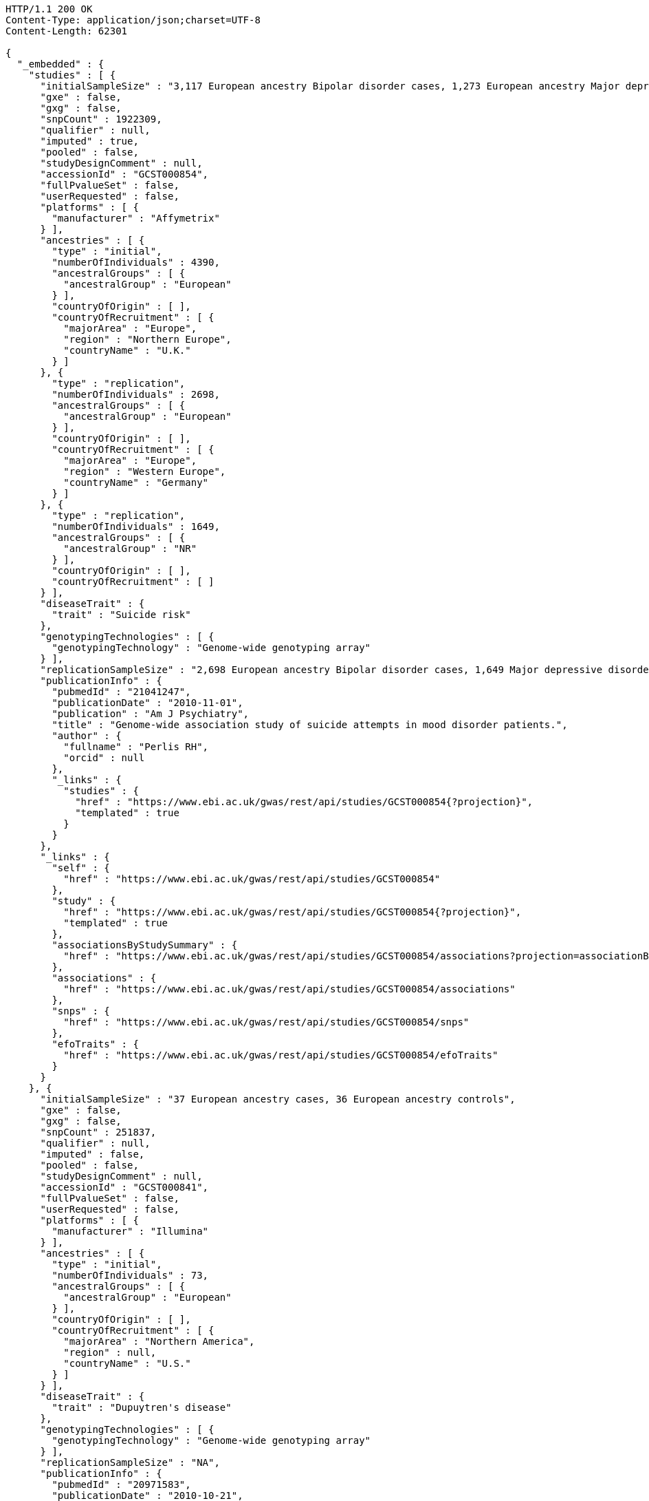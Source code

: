 [source,http,options="nowrap"]
----
HTTP/1.1 200 OK
Content-Type: application/json;charset=UTF-8
Content-Length: 62301

{
  "_embedded" : {
    "studies" : [ {
      "initialSampleSize" : "3,117 European ancestry Bipolar disorder cases, 1,273 European ancestry Major depressive disorder cases",
      "gxe" : false,
      "gxg" : false,
      "snpCount" : 1922309,
      "qualifier" : null,
      "imputed" : true,
      "pooled" : false,
      "studyDesignComment" : null,
      "accessionId" : "GCST000854",
      "fullPvalueSet" : false,
      "userRequested" : false,
      "platforms" : [ {
        "manufacturer" : "Affymetrix"
      } ],
      "ancestries" : [ {
        "type" : "initial",
        "numberOfIndividuals" : 4390,
        "ancestralGroups" : [ {
          "ancestralGroup" : "European"
        } ],
        "countryOfOrigin" : [ ],
        "countryOfRecruitment" : [ {
          "majorArea" : "Europe",
          "region" : "Northern Europe",
          "countryName" : "U.K."
        } ]
      }, {
        "type" : "replication",
        "numberOfIndividuals" : 2698,
        "ancestralGroups" : [ {
          "ancestralGroup" : "European"
        } ],
        "countryOfOrigin" : [ ],
        "countryOfRecruitment" : [ {
          "majorArea" : "Europe",
          "region" : "Western Europe",
          "countryName" : "Germany"
        } ]
      }, {
        "type" : "replication",
        "numberOfIndividuals" : 1649,
        "ancestralGroups" : [ {
          "ancestralGroup" : "NR"
        } ],
        "countryOfOrigin" : [ ],
        "countryOfRecruitment" : [ ]
      } ],
      "diseaseTrait" : {
        "trait" : "Suicide risk"
      },
      "genotypingTechnologies" : [ {
        "genotypingTechnology" : "Genome-wide genotyping array"
      } ],
      "replicationSampleSize" : "2,698 European ancestry Bipolar disorder cases, 1,649 Major depressive disorder cases",
      "publicationInfo" : {
        "pubmedId" : "21041247",
        "publicationDate" : "2010-11-01",
        "publication" : "Am J Psychiatry",
        "title" : "Genome-wide association study of suicide attempts in mood disorder patients.",
        "author" : {
          "fullname" : "Perlis RH",
          "orcid" : null
        },
        "_links" : {
          "studies" : {
            "href" : "https://www.ebi.ac.uk/gwas/rest/api/studies/GCST000854{?projection}",
            "templated" : true
          }
        }
      },
      "_links" : {
        "self" : {
          "href" : "https://www.ebi.ac.uk/gwas/rest/api/studies/GCST000854"
        },
        "study" : {
          "href" : "https://www.ebi.ac.uk/gwas/rest/api/studies/GCST000854{?projection}",
          "templated" : true
        },
        "associationsByStudySummary" : {
          "href" : "https://www.ebi.ac.uk/gwas/rest/api/studies/GCST000854/associations?projection=associationByStudy"
        },
        "associations" : {
          "href" : "https://www.ebi.ac.uk/gwas/rest/api/studies/GCST000854/associations"
        },
        "snps" : {
          "href" : "https://www.ebi.ac.uk/gwas/rest/api/studies/GCST000854/snps"
        },
        "efoTraits" : {
          "href" : "https://www.ebi.ac.uk/gwas/rest/api/studies/GCST000854/efoTraits"
        }
      }
    }, {
      "initialSampleSize" : "37 European ancestry cases, 36 European ancestry controls",
      "gxe" : false,
      "gxg" : false,
      "snpCount" : 251837,
      "qualifier" : null,
      "imputed" : false,
      "pooled" : false,
      "studyDesignComment" : null,
      "accessionId" : "GCST000841",
      "fullPvalueSet" : false,
      "userRequested" : false,
      "platforms" : [ {
        "manufacturer" : "Illumina"
      } ],
      "ancestries" : [ {
        "type" : "initial",
        "numberOfIndividuals" : 73,
        "ancestralGroups" : [ {
          "ancestralGroup" : "European"
        } ],
        "countryOfOrigin" : [ ],
        "countryOfRecruitment" : [ {
          "majorArea" : "Northern America",
          "region" : null,
          "countryName" : "U.S."
        } ]
      } ],
      "diseaseTrait" : {
        "trait" : "Dupuytren's disease"
      },
      "genotypingTechnologies" : [ {
        "genotypingTechnology" : "Genome-wide genotyping array"
      } ],
      "replicationSampleSize" : "NA",
      "publicationInfo" : {
        "pubmedId" : "20971583",
        "publicationDate" : "2010-10-21",
        "publication" : "J Hand Surg Am",
        "title" : "Genome-wide association scan of Dupuytren's disease.",
        "author" : {
          "fullname" : "Ojwang JO",
          "orcid" : null
        },
        "_links" : {
          "studies" : {
            "href" : "https://www.ebi.ac.uk/gwas/rest/api/studies/GCST000841{?projection}",
            "templated" : true
          }
        }
      },
      "_links" : {
        "self" : {
          "href" : "https://www.ebi.ac.uk/gwas/rest/api/studies/GCST000841"
        },
        "study" : {
          "href" : "https://www.ebi.ac.uk/gwas/rest/api/studies/GCST000841{?projection}",
          "templated" : true
        },
        "associationsByStudySummary" : {
          "href" : "https://www.ebi.ac.uk/gwas/rest/api/studies/GCST000841/associations?projection=associationByStudy"
        },
        "associations" : {
          "href" : "https://www.ebi.ac.uk/gwas/rest/api/studies/GCST000841/associations"
        },
        "snps" : {
          "href" : "https://www.ebi.ac.uk/gwas/rest/api/studies/GCST000841/snps"
        },
        "efoTraits" : {
          "href" : "https://www.ebi.ac.uk/gwas/rest/api/studies/GCST000841/efoTraits"
        }
      }
    }, {
      "initialSampleSize" : "up to 17,723 European ancestry individuals",
      "gxe" : false,
      "gxg" : false,
      "snpCount" : 2155369,
      "qualifier" : null,
      "imputed" : true,
      "pooled" : false,
      "studyDesignComment" : null,
      "accessionId" : "GCST000809",
      "fullPvalueSet" : false,
      "userRequested" : false,
      "platforms" : [ {
        "manufacturer" : "Affymetrix"
      }, {
        "manufacturer" : "Perlegen"
      }, {
        "manufacturer" : "Illumina"
      } ],
      "ancestries" : [ {
        "type" : "initial",
        "numberOfIndividuals" : 17723,
        "ancestralGroups" : [ {
          "ancestralGroup" : "European"
        } ],
        "countryOfOrigin" : [ ],
        "countryOfRecruitment" : [ {
          "majorArea" : "Europe",
          "region" : "Northern Europe",
          "countryName" : "Finland"
        }, {
          "majorArea" : "Europe",
          "region" : "Southern Europe",
          "countryName" : "Italy"
        }, {
          "majorArea" : "Europe",
          "region" : "Northern Europe",
          "countryName" : "U.K."
        }, {
          "majorArea" : "Europe",
          "region" : "Western Europe",
          "countryName" : "Switzerland"
        } ]
      }, {
        "type" : "replication",
        "numberOfIndividuals" : 37774,
        "ancestralGroups" : [ {
          "ancestralGroup" : "European"
        } ],
        "countryOfOrigin" : [ ],
        "countryOfRecruitment" : [ {
          "majorArea" : "Europe",
          "region" : "Northern Europe",
          "countryName" : "Finland"
        }, {
          "majorArea" : "Europe",
          "region" : "Western Europe",
          "countryName" : "Netherlands"
        }, {
          "majorArea" : "Europe",
          "region" : "Northern Europe",
          "countryName" : "U.K."
        } ]
      }, {
        "type" : "replication",
        "numberOfIndividuals" : 9665,
        "ancestralGroups" : [ {
          "ancestralGroup" : "South Asian"
        } ],
        "countryOfOrigin" : [ ],
        "countryOfRecruitment" : [ {
          "majorArea" : "Europe",
          "region" : "Northern Europe",
          "countryName" : "U.K."
        } ]
      } ],
      "diseaseTrait" : {
        "trait" : "Triglycerides"
      },
      "genotypingTechnologies" : [ {
        "genotypingTechnology" : "Genome-wide genotyping array"
      } ],
      "replicationSampleSize" : "up to 37,774 European ancestry individuals, up to 9,665 Indian Asian ancestry individuals",
      "publicationInfo" : {
        "pubmedId" : "20864672",
        "publicationDate" : "2010-09-22",
        "publication" : "Arterioscler Thromb Vasc Biol",
        "title" : "Genetic variants influencing circulating lipid levels and risk of coronary artery disease.",
        "author" : {
          "fullname" : "Waterworth DM",
          "orcid" : null
        },
        "_links" : {
          "studies" : [ {
            "href" : "https://www.ebi.ac.uk/gwas/rest/api/studies/GCST000807{?projection}",
            "templated" : true
          }, {
            "href" : "https://www.ebi.ac.uk/gwas/rest/api/studies/GCST000809{?projection}",
            "templated" : true
          }, {
            "href" : "https://www.ebi.ac.uk/gwas/rest/api/studies/GCST000805{?projection}",
            "templated" : true
          } ]
        }
      },
      "_links" : {
        "self" : {
          "href" : "https://www.ebi.ac.uk/gwas/rest/api/studies/GCST000809"
        },
        "study" : {
          "href" : "https://www.ebi.ac.uk/gwas/rest/api/studies/GCST000809{?projection}",
          "templated" : true
        },
        "associationsByStudySummary" : {
          "href" : "https://www.ebi.ac.uk/gwas/rest/api/studies/GCST000809/associations?projection=associationByStudy"
        },
        "associations" : {
          "href" : "https://www.ebi.ac.uk/gwas/rest/api/studies/GCST000809/associations"
        },
        "snps" : {
          "href" : "https://www.ebi.ac.uk/gwas/rest/api/studies/GCST000809/snps"
        },
        "efoTraits" : {
          "href" : "https://www.ebi.ac.uk/gwas/rest/api/studies/GCST000809/efoTraits"
        }
      }
    }, {
      "initialSampleSize" : "15,358 European ancestry individuals",
      "gxe" : false,
      "gxg" : false,
      "snpCount" : 2194468,
      "qualifier" : null,
      "imputed" : true,
      "pooled" : false,
      "studyDesignComment" : null,
      "accessionId" : "GCST000847",
      "fullPvalueSet" : false,
      "userRequested" : false,
      "platforms" : [ {
        "manufacturer" : "Affymetrix"
      }, {
        "manufacturer" : "Illumina"
      } ],
      "ancestries" : [ {
        "type" : "replication",
        "numberOfIndividuals" : 6652,
        "ancestralGroups" : [ {
          "ancestralGroup" : "European"
        } ],
        "countryOfOrigin" : [ ],
        "countryOfRecruitment" : [ {
          "majorArea" : "Northern America",
          "region" : null,
          "countryName" : "U.S."
        }, {
          "majorArea" : "Oceania",
          "region" : "Australia/New Zealand",
          "countryName" : "Australia"
        } ]
      }, {
        "type" : "initial",
        "numberOfIndividuals" : 15358,
        "ancestralGroups" : [ {
          "ancestralGroup" : "European"
        } ],
        "countryOfOrigin" : [ ],
        "countryOfRecruitment" : [ {
          "majorArea" : "Northern America",
          "region" : null,
          "countryName" : "U.S."
        }, {
          "majorArea" : "Europe",
          "region" : "Western Europe",
          "countryName" : "Netherlands"
        } ]
      } ],
      "diseaseTrait" : {
        "trait" : "Retinal vascular caliber"
      },
      "genotypingTechnologies" : [ {
        "genotypingTechnology" : "Genome-wide genotyping array"
      } ],
      "replicationSampleSize" : "6,652 European ancestry individuals",
      "publicationInfo" : {
        "pubmedId" : "21060863",
        "publicationDate" : "2010-10-27",
        "publication" : "PLoS Genet",
        "title" : "Four novel Loci (19q13, 6q24, 12q24, and 5q14) influence the microcirculation in vivo.",
        "author" : {
          "fullname" : "Ikram MK",
          "orcid" : null
        },
        "_links" : {
          "studies" : {
            "href" : "https://www.ebi.ac.uk/gwas/rest/api/studies/GCST000847{?projection}",
            "templated" : true
          }
        }
      },
      "_links" : {
        "self" : {
          "href" : "https://www.ebi.ac.uk/gwas/rest/api/studies/GCST000847"
        },
        "study" : {
          "href" : "https://www.ebi.ac.uk/gwas/rest/api/studies/GCST000847{?projection}",
          "templated" : true
        },
        "associationsByStudySummary" : {
          "href" : "https://www.ebi.ac.uk/gwas/rest/api/studies/GCST000847/associations?projection=associationByStudy"
        },
        "associations" : {
          "href" : "https://www.ebi.ac.uk/gwas/rest/api/studies/GCST000847/associations"
        },
        "snps" : {
          "href" : "https://www.ebi.ac.uk/gwas/rest/api/studies/GCST000847/snps"
        },
        "efoTraits" : {
          "href" : "https://www.ebi.ac.uk/gwas/rest/api/studies/GCST000847/efoTraits"
        }
      }
    }, {
      "initialSampleSize" : "105 East Asian ancestry cases",
      "gxe" : false,
      "gxg" : false,
      "snpCount" : 109365,
      "qualifier" : null,
      "imputed" : false,
      "pooled" : false,
      "studyDesignComment" : null,
      "accessionId" : "GCST000871",
      "fullPvalueSet" : false,
      "userRequested" : false,
      "platforms" : [ {
        "manufacturer" : "Illumina"
      } ],
      "ancestries" : [ {
        "type" : "initial",
        "numberOfIndividuals" : 105,
        "ancestralGroups" : [ {
          "ancestralGroup" : "East Asian"
        } ],
        "countryOfOrigin" : [ ],
        "countryOfRecruitment" : [ {
          "majorArea" : "Asia",
          "region" : "Eastern Asia",
          "countryName" : "Japan"
        } ]
      } ],
      "diseaseTrait" : {
        "trait" : "Non-small cell lung cancer (survival)"
      },
      "genotypingTechnologies" : [ {
        "genotypingTechnology" : "Genome-wide genotyping array"
      } ],
      "replicationSampleSize" : "NA",
      "publicationInfo" : {
        "pubmedId" : "21079520",
        "publicationDate" : "2010-11-12",
        "publication" : "J Thorac Oncol",
        "title" : "Genome-wide association study on overall survival of advanced non-small cell lung cancer patients treated with carboplatin and paclitaxel.",
        "author" : {
          "fullname" : "Sato Y",
          "orcid" : null
        },
        "_links" : {
          "studies" : {
            "href" : "https://www.ebi.ac.uk/gwas/rest/api/studies/GCST000871{?projection}",
            "templated" : true
          }
        }
      },
      "_links" : {
        "self" : {
          "href" : "https://www.ebi.ac.uk/gwas/rest/api/studies/GCST000871"
        },
        "study" : {
          "href" : "https://www.ebi.ac.uk/gwas/rest/api/studies/GCST000871{?projection}",
          "templated" : true
        },
        "associationsByStudySummary" : {
          "href" : "https://www.ebi.ac.uk/gwas/rest/api/studies/GCST000871/associations?projection=associationByStudy"
        },
        "associations" : {
          "href" : "https://www.ebi.ac.uk/gwas/rest/api/studies/GCST000871/associations"
        },
        "snps" : {
          "href" : "https://www.ebi.ac.uk/gwas/rest/api/studies/GCST000871/snps"
        },
        "efoTraits" : {
          "href" : "https://www.ebi.ac.uk/gwas/rest/api/studies/GCST000871/efoTraits"
        }
      }
    }, {
      "initialSampleSize" : "12,441 European ancestry children",
      "gxe" : false,
      "gxg" : false,
      "snpCount" : 138093,
      "qualifier" : null,
      "imputed" : true,
      "pooled" : false,
      "studyDesignComment" : null,
      "accessionId" : "GCST001837",
      "fullPvalueSet" : false,
      "userRequested" : false,
      "platforms" : [ {
        "manufacturer" : "Affymetrix"
      }, {
        "manufacturer" : "Illumina"
      } ],
      "ancestries" : [ {
        "type" : "replication",
        "numberOfIndividuals" : 5548,
        "ancestralGroups" : [ {
          "ancestralGroup" : "European"
        } ],
        "countryOfOrigin" : [ ],
        "countryOfRecruitment" : [ {
          "majorArea" : "Northern America",
          "region" : null,
          "countryName" : "U.S."
        }, {
          "majorArea" : "Europe",
          "region" : "Western Europe",
          "countryName" : "Netherlands"
        } ]
      }, {
        "type" : "initial",
        "numberOfIndividuals" : 12441,
        "ancestralGroups" : [ {
          "ancestralGroup" : "European"
        } ],
        "countryOfOrigin" : [ ],
        "countryOfRecruitment" : [ {
          "majorArea" : "Oceania",
          "region" : "Australia/New Zealand",
          "countryName" : "Australia"
        }, {
          "majorArea" : "Europe",
          "region" : "Northern Europe",
          "countryName" : "U.K."
        } ]
      } ],
      "diseaseTrait" : {
        "trait" : "Intelligence (childhood)"
      },
      "genotypingTechnologies" : [ {
        "genotypingTechnology" : "Genome-wide genotyping array"
      } ],
      "replicationSampleSize" : "5,548 European ancestry children",
      "publicationInfo" : {
        "pubmedId" : "23358156",
        "publicationDate" : "2013-01-29",
        "publication" : "Mol Psychiatry",
        "title" : "Childhood intelligence is heritable, highly polygenic and associated with FNBP1L.",
        "author" : {
          "fullname" : "Benyamin B",
          "orcid" : "0000-0001-5608-2293"
        },
        "_links" : {
          "studies" : {
            "href" : "https://www.ebi.ac.uk/gwas/rest/api/studies/GCST001837{?projection}",
            "templated" : true
          }
        }
      },
      "_links" : {
        "self" : {
          "href" : "https://www.ebi.ac.uk/gwas/rest/api/studies/GCST001837"
        },
        "study" : {
          "href" : "https://www.ebi.ac.uk/gwas/rest/api/studies/GCST001837{?projection}",
          "templated" : true
        },
        "associationsByStudySummary" : {
          "href" : "https://www.ebi.ac.uk/gwas/rest/api/studies/GCST001837/associations?projection=associationByStudy"
        },
        "associations" : {
          "href" : "https://www.ebi.ac.uk/gwas/rest/api/studies/GCST001837/associations"
        },
        "snps" : {
          "href" : "https://www.ebi.ac.uk/gwas/rest/api/studies/GCST001837/snps"
        },
        "efoTraits" : {
          "href" : "https://www.ebi.ac.uk/gwas/rest/api/studies/GCST001837/efoTraits"
        }
      }
    }, {
      "initialSampleSize" : "2,132 Indian ancestry individuals, 2,313 Malay ancestry individuals",
      "gxe" : false,
      "gxg" : false,
      "snpCount" : 551808,
      "qualifier" : null,
      "imputed" : false,
      "pooled" : false,
      "studyDesignComment" : null,
      "accessionId" : "GCST000970",
      "fullPvalueSet" : false,
      "userRequested" : false,
      "platforms" : [ {
        "manufacturer" : "Illumina"
      } ],
      "ancestries" : [ {
        "type" : "initial",
        "numberOfIndividuals" : 2313,
        "ancestralGroups" : [ {
          "ancestralGroup" : "South East Asian"
        } ],
        "countryOfOrigin" : [ {
          "majorArea" : "NR",
          "region" : "NR",
          "countryName" : "NR"
        } ],
        "countryOfRecruitment" : [ {
          "majorArea" : "Asia",
          "region" : "South-eastern Asia",
          "countryName" : "Singapore"
        } ]
      }, {
        "type" : "initial",
        "numberOfIndividuals" : 2132,
        "ancestralGroups" : [ {
          "ancestralGroup" : "South Asian"
        } ],
        "countryOfOrigin" : [ {
          "majorArea" : "NR",
          "region" : "NR",
          "countryName" : "NR"
        } ],
        "countryOfRecruitment" : [ {
          "majorArea" : "Asia",
          "region" : "South-eastern Asia",
          "countryName" : "Singapore"
        } ]
      }, {
        "type" : "replication",
        "numberOfIndividuals" : 9326,
        "ancestralGroups" : [ {
          "ancestralGroup" : "European"
        } ],
        "countryOfOrigin" : [ {
          "majorArea" : "NR",
          "region" : "NR",
          "countryName" : "NR"
        } ],
        "countryOfRecruitment" : [ {
          "majorArea" : "Europe",
          "region" : "Western Europe",
          "countryName" : "Netherlands"
        } ]
      } ],
      "diseaseTrait" : {
        "trait" : "Optic disc area"
      },
      "genotypingTechnologies" : [ {
        "genotypingTechnology" : "Genome-wide genotyping array"
      } ],
      "replicationSampleSize" : "9,326 European ancestry individuals",
      "publicationInfo" : {
        "pubmedId" : "21307088",
        "publicationDate" : "2011-02-09",
        "publication" : "Hum Mol Genet",
        "title" : "Genome-wide association studies in Asians confirm the involvement of ATOH7 and TGFBR3, and further identify CARD10 as a novel locus influencing optic disc area.",
        "author" : {
          "fullname" : "Khor CC",
          "orcid" : "0000-0002-1128-4729"
        },
        "_links" : {
          "studies" : {
            "href" : "https://www.ebi.ac.uk/gwas/rest/api/studies/GCST000970{?projection}",
            "templated" : true
          }
        }
      },
      "_links" : {
        "self" : {
          "href" : "https://www.ebi.ac.uk/gwas/rest/api/studies/GCST000970"
        },
        "study" : {
          "href" : "https://www.ebi.ac.uk/gwas/rest/api/studies/GCST000970{?projection}",
          "templated" : true
        },
        "associationsByStudySummary" : {
          "href" : "https://www.ebi.ac.uk/gwas/rest/api/studies/GCST000970/associations?projection=associationByStudy"
        },
        "associations" : {
          "href" : "https://www.ebi.ac.uk/gwas/rest/api/studies/GCST000970/associations"
        },
        "snps" : {
          "href" : "https://www.ebi.ac.uk/gwas/rest/api/studies/GCST000970/snps"
        },
        "efoTraits" : {
          "href" : "https://www.ebi.ac.uk/gwas/rest/api/studies/GCST000970/efoTraits"
        }
      }
    }, {
      "initialSampleSize" : "1,339 European ancestry cases",
      "gxe" : false,
      "gxg" : false,
      "snpCount" : 520460,
      "qualifier" : null,
      "imputed" : false,
      "pooled" : false,
      "studyDesignComment" : null,
      "accessionId" : "GCST000981",
      "fullPvalueSet" : false,
      "userRequested" : false,
      "platforms" : [ {
        "manufacturer" : "Illumina"
      } ],
      "ancestries" : [ {
        "type" : "initial",
        "numberOfIndividuals" : 1339,
        "ancestralGroups" : [ {
          "ancestralGroup" : "European"
        } ],
        "countryOfOrigin" : [ ],
        "countryOfRecruitment" : [ ]
      }, {
        "type" : "replication",
        "numberOfIndividuals" : 677,
        "ancestralGroups" : [ {
          "ancestralGroup" : "European"
        } ],
        "countryOfOrigin" : [ ],
        "countryOfRecruitment" : [ ]
      } ],
      "diseaseTrait" : {
        "trait" : "Vitiligo"
      },
      "genotypingTechnologies" : [ {
        "genotypingTechnology" : "Genome-wide genotyping array"
      } ],
      "replicationSampleSize" : "677 European ancestry cases",
      "publicationInfo" : {
        "pubmedId" : "21326295",
        "publicationDate" : "2011-02-17",
        "publication" : "J Invest Dermatol",
        "title" : "Genome-wide analysis identifies a quantitative trait locus in the MHC class II region associated with generalized vitiligo age of onset.",
        "author" : {
          "fullname" : "Jin Y",
          "orcid" : null
        },
        "_links" : {
          "studies" : {
            "href" : "https://www.ebi.ac.uk/gwas/rest/api/studies/GCST000981{?projection}",
            "templated" : true
          }
        }
      },
      "_links" : {
        "self" : {
          "href" : "https://www.ebi.ac.uk/gwas/rest/api/studies/GCST000981"
        },
        "study" : {
          "href" : "https://www.ebi.ac.uk/gwas/rest/api/studies/GCST000981{?projection}",
          "templated" : true
        },
        "associationsByStudySummary" : {
          "href" : "https://www.ebi.ac.uk/gwas/rest/api/studies/GCST000981/associations?projection=associationByStudy"
        },
        "associations" : {
          "href" : "https://www.ebi.ac.uk/gwas/rest/api/studies/GCST000981/associations"
        },
        "snps" : {
          "href" : "https://www.ebi.ac.uk/gwas/rest/api/studies/GCST000981/snps"
        },
        "efoTraits" : {
          "href" : "https://www.ebi.ac.uk/gwas/rest/api/studies/GCST000981/efoTraits"
        }
      }
    }, {
      "initialSampleSize" : "31,580 European ancestry individuals",
      "gxe" : false,
      "gxg" : false,
      "snpCount" : 2500000,
      "qualifier" : "~",
      "imputed" : true,
      "pooled" : false,
      "studyDesignComment" : null,
      "accessionId" : "GCST000988",
      "fullPvalueSet" : false,
      "userRequested" : false,
      "platforms" : [ {
        "manufacturer" : "Affymetrix"
      }, {
        "manufacturer" : "Illumina"
      } ],
      "ancestries" : [ {
        "type" : "initial",
        "numberOfIndividuals" : 31580,
        "ancestralGroups" : [ {
          "ancestralGroup" : "European"
        } ],
        "countryOfOrigin" : [ ],
        "countryOfRecruitment" : [ {
          "majorArea" : "Northern America",
          "region" : null,
          "countryName" : "U.S."
        }, {
          "majorArea" : "Europe",
          "region" : "Southern Europe",
          "countryName" : "Italy"
        }, {
          "majorArea" : "Europe",
          "region" : "Western Europe",
          "countryName" : "Germany"
        }, {
          "majorArea" : "Europe",
          "region" : "Northern Europe",
          "countryName" : "U.K."
        }, {
          "majorArea" : "Europe",
          "region" : "Western Europe",
          "countryName" : "Switzerland"
        } ]
      }, {
        "type" : "replication",
        "numberOfIndividuals" : 31277,
        "ancestralGroups" : [ {
          "ancestralGroup" : "European"
        } ],
        "countryOfOrigin" : [ ],
        "countryOfRecruitment" : [ {
          "majorArea" : "Northern America",
          "region" : null,
          "countryName" : "U.S."
        }, {
          "majorArea" : "Europe",
          "region" : "Northern Europe",
          "countryName" : "Iceland"
        }, {
          "majorArea" : "Europe",
          "region" : "Western Europe",
          "countryName" : "Germany"
        }, {
          "majorArea" : "Europe",
          "region" : "Southern Europe",
          "countryName" : "Croatia"
        } ]
      } ],
      "diseaseTrait" : {
        "trait" : "Urinary albumin excretion"
      },
      "genotypingTechnologies" : [ {
        "genotypingTechnology" : "Genome-wide genotyping array"
      } ],
      "replicationSampleSize" : "31,277 European ancestry individuals",
      "publicationInfo" : {
        "pubmedId" : "21355061",
        "publicationDate" : "2011-02-25",
        "publication" : "J Am Soc Nephrol",
        "title" : "CUBN is a gene locus for albuminuria.",
        "author" : {
          "fullname" : "Böger CA",
          "orcid" : null
        },
        "_links" : {
          "studies" : {
            "href" : "https://www.ebi.ac.uk/gwas/rest/api/studies/GCST000988{?projection}",
            "templated" : true
          }
        }
      },
      "_links" : {
        "self" : {
          "href" : "https://www.ebi.ac.uk/gwas/rest/api/studies/GCST000988"
        },
        "study" : {
          "href" : "https://www.ebi.ac.uk/gwas/rest/api/studies/GCST000988{?projection}",
          "templated" : true
        },
        "associationsByStudySummary" : {
          "href" : "https://www.ebi.ac.uk/gwas/rest/api/studies/GCST000988/associations?projection=associationByStudy"
        },
        "associations" : {
          "href" : "https://www.ebi.ac.uk/gwas/rest/api/studies/GCST000988/associations"
        },
        "snps" : {
          "href" : "https://www.ebi.ac.uk/gwas/rest/api/studies/GCST000988/snps"
        },
        "efoTraits" : {
          "href" : "https://www.ebi.ac.uk/gwas/rest/api/studies/GCST000988/efoTraits"
        }
      }
    }, {
      "initialSampleSize" : "7,473 African American individuals",
      "gxe" : false,
      "gxg" : false,
      "snpCount" : 2500000,
      "qualifier" : null,
      "imputed" : true,
      "pooled" : false,
      "studyDesignComment" : null,
      "accessionId" : "GCST000997",
      "fullPvalueSet" : false,
      "userRequested" : false,
      "platforms" : [ {
        "manufacturer" : "Affymetrix"
      } ],
      "ancestries" : [ {
        "type" : "initial",
        "numberOfIndividuals" : 7473,
        "ancestralGroups" : [ {
          "ancestralGroup" : "African American or Afro-Caribbean"
        } ],
        "countryOfOrigin" : [ ],
        "countryOfRecruitment" : [ {
          "majorArea" : "Northern America",
          "region" : null,
          "countryName" : "U.S."
        } ]
      }, {
        "type" : "replication",
        "numberOfIndividuals" : 10694,
        "ancestralGroups" : [ {
          "ancestralGroup" : "African American or Afro-Caribbean"
        } ],
        "countryOfOrigin" : [ {
          "majorArea" : "NR",
          "region" : "NR",
          "countryName" : "NR"
        } ],
        "countryOfRecruitment" : [ {
          "majorArea" : "Northern America",
          "region" : null,
          "countryName" : "U.S."
        } ]
      }, {
        "type" : "replication",
        "numberOfIndividuals" : 69899,
        "ancestralGroups" : [ {
          "ancestralGroup" : "European"
        } ],
        "countryOfOrigin" : [ ],
        "countryOfRecruitment" : [ {
          "majorArea" : "Northern America",
          "region" : null,
          "countryName" : "U.S."
        } ]
      }, {
        "type" : "replication",
        "numberOfIndividuals" : 1188,
        "ancestralGroups" : [ {
          "ancestralGroup" : "Sub-Saharan African"
        } ],
        "countryOfOrigin" : [ {
          "majorArea" : "NR",
          "region" : "NR",
          "countryName" : "NR"
        } ],
        "countryOfRecruitment" : [ {
          "majorArea" : "Africa",
          "region" : "Western Africa",
          "countryName" : "Nigeria"
        }, {
          "majorArea" : "Africa",
          "region" : "Western Africa",
          "countryName" : "Niger"
        } ]
      } ],
      "diseaseTrait" : {
        "trait" : "Blood pressure"
      },
      "genotypingTechnologies" : [ {
        "genotypingTechnology" : "Genome-wide genotyping array"
      } ],
      "replicationSampleSize" : "1,188 Sub-Saharan African individuals, 10,694 African American individuals, 69,899 European ancestry individuals",
      "publicationInfo" : {
        "pubmedId" : "21378095",
        "publicationDate" : "2011-03-04",
        "publication" : "Hum Mol Genet",
        "title" : "Association of genetic variation with systolic and diastolic blood pressure among African Americans: the Candidate Gene Association Resource study.",
        "author" : {
          "fullname" : "Fox ER",
          "orcid" : null
        },
        "_links" : {
          "studies" : {
            "href" : "https://www.ebi.ac.uk/gwas/rest/api/studies/GCST000997{?projection}",
            "templated" : true
          }
        }
      },
      "_links" : {
        "self" : {
          "href" : "https://www.ebi.ac.uk/gwas/rest/api/studies/GCST000997"
        },
        "study" : {
          "href" : "https://www.ebi.ac.uk/gwas/rest/api/studies/GCST000997{?projection}",
          "templated" : true
        },
        "associationsByStudySummary" : {
          "href" : "https://www.ebi.ac.uk/gwas/rest/api/studies/GCST000997/associations?projection=associationByStudy"
        },
        "associations" : {
          "href" : "https://www.ebi.ac.uk/gwas/rest/api/studies/GCST000997/associations"
        },
        "snps" : {
          "href" : "https://www.ebi.ac.uk/gwas/rest/api/studies/GCST000997/snps"
        },
        "efoTraits" : {
          "href" : "https://www.ebi.ac.uk/gwas/rest/api/studies/GCST000997/efoTraits"
        }
      }
    }, {
      "initialSampleSize" : "811 anti-dsDNA positive European ancestry cases, 906 anti-dsDNA negative European ancestry cases, 4,813 European ancestry controls",
      "gxe" : false,
      "gxg" : false,
      "snpCount" : 421318,
      "qualifier" : null,
      "imputed" : true,
      "pooled" : false,
      "studyDesignComment" : null,
      "accessionId" : "GCST000996",
      "fullPvalueSet" : false,
      "userRequested" : false,
      "platforms" : [ {
        "manufacturer" : "Illumina"
      } ],
      "ancestries" : [ {
        "type" : "initial",
        "numberOfIndividuals" : 6530,
        "ancestralGroups" : [ {
          "ancestralGroup" : "European"
        } ],
        "countryOfOrigin" : [ ],
        "countryOfRecruitment" : [ {
          "majorArea" : "Northern America",
          "region" : null,
          "countryName" : "U.S."
        } ]
      } ],
      "diseaseTrait" : {
        "trait" : "Systemic lupus erythematosus"
      },
      "genotypingTechnologies" : [ {
        "genotypingTechnology" : "Genome-wide genotyping array"
      } ],
      "replicationSampleSize" : "NA",
      "publicationInfo" : {
        "pubmedId" : "21408207",
        "publicationDate" : "2011-03-03",
        "publication" : "PLoS Genet",
        "title" : "Differential genetic associations for systemic lupus erythematosus based on anti-dsDNA autoantibody production.",
        "author" : {
          "fullname" : "Chung SA",
          "orcid" : null
        },
        "_links" : {
          "studies" : {
            "href" : "https://www.ebi.ac.uk/gwas/rest/api/studies/GCST000996{?projection}",
            "templated" : true
          }
        }
      },
      "_links" : {
        "self" : {
          "href" : "https://www.ebi.ac.uk/gwas/rest/api/studies/GCST000996"
        },
        "study" : {
          "href" : "https://www.ebi.ac.uk/gwas/rest/api/studies/GCST000996{?projection}",
          "templated" : true
        },
        "associationsByStudySummary" : {
          "href" : "https://www.ebi.ac.uk/gwas/rest/api/studies/GCST000996/associations?projection=associationByStudy"
        },
        "associations" : {
          "href" : "https://www.ebi.ac.uk/gwas/rest/api/studies/GCST000996/associations"
        },
        "snps" : {
          "href" : "https://www.ebi.ac.uk/gwas/rest/api/studies/GCST000996/snps"
        },
        "efoTraits" : {
          "href" : "https://www.ebi.ac.uk/gwas/rest/api/studies/GCST000996/efoTraits"
        }
      }
    }, {
      "initialSampleSize" : "1,831 European ancestry cases, 1,764 European ancestry controls",
      "gxe" : false,
      "gxg" : false,
      "snpCount" : null,
      "qualifier" : null,
      "imputed" : true,
      "pooled" : false,
      "studyDesignComment" : null,
      "accessionId" : "GCST000986",
      "fullPvalueSet" : false,
      "userRequested" : false,
      "platforms" : [ {
        "manufacturer" : "Affymetrix"
      }, {
        "manufacturer" : "Illumina"
      } ],
      "ancestries" : [ {
        "type" : "initial",
        "numberOfIndividuals" : 3595,
        "ancestralGroups" : [ {
          "ancestralGroup" : "European"
        } ],
        "countryOfOrigin" : [ ],
        "countryOfRecruitment" : [ ]
      }, {
        "type" : "replication",
        "numberOfIndividuals" : 1502,
        "ancestralGroups" : [ {
          "ancestralGroup" : "NR"
        } ],
        "countryOfOrigin" : [ ],
        "countryOfRecruitment" : [ ]
      } ],
      "diseaseTrait" : {
        "trait" : "Alzheimer's disease (late onset)"
      },
      "genotypingTechnologies" : [ {
        "genotypingTechnology" : "Genome-wide genotyping array"
      } ],
      "replicationSampleSize" : "751 cases, 751 controls",
      "publicationInfo" : {
        "pubmedId" : "21390209",
        "publicationDate" : "2011-02-24",
        "publication" : "PLoS One",
        "title" : "Meta-analysis for genome-wide association study identifies multiple variants at the BIN1 locus associated with late-onset Alzheimer's disease.",
        "author" : {
          "fullname" : "Hu X",
          "orcid" : null
        },
        "_links" : {
          "studies" : {
            "href" : "https://www.ebi.ac.uk/gwas/rest/api/studies/GCST000986{?projection}",
            "templated" : true
          }
        }
      },
      "_links" : {
        "self" : {
          "href" : "https://www.ebi.ac.uk/gwas/rest/api/studies/GCST000986"
        },
        "study" : {
          "href" : "https://www.ebi.ac.uk/gwas/rest/api/studies/GCST000986{?projection}",
          "templated" : true
        },
        "associationsByStudySummary" : {
          "href" : "https://www.ebi.ac.uk/gwas/rest/api/studies/GCST000986/associations?projection=associationByStudy"
        },
        "associations" : {
          "href" : "https://www.ebi.ac.uk/gwas/rest/api/studies/GCST000986/associations"
        },
        "snps" : {
          "href" : "https://www.ebi.ac.uk/gwas/rest/api/studies/GCST000986/snps"
        },
        "efoTraits" : {
          "href" : "https://www.ebi.ac.uk/gwas/rest/api/studies/GCST000986/efoTraits"
        }
      }
    }, {
      "initialSampleSize" : "880 Amish individuals, 6,296 European ancestry individuals",
      "gxe" : false,
      "gxg" : false,
      "snpCount" : 2400000,
      "qualifier" : "~",
      "imputed" : true,
      "pooled" : false,
      "studyDesignComment" : null,
      "accessionId" : "GCST001008",
      "fullPvalueSet" : false,
      "userRequested" : false,
      "platforms" : [ {
        "manufacturer" : "Affymetrix"
      }, {
        "manufacturer" : "Illumina"
      } ],
      "ancestries" : [ {
        "type" : "initial",
        "numberOfIndividuals" : 7176,
        "ancestralGroups" : [ {
          "ancestralGroup" : "European"
        } ],
        "countryOfOrigin" : [ ],
        "countryOfRecruitment" : [ {
          "majorArea" : "Northern America",
          "region" : null,
          "countryName" : "U.S."
        }, {
          "majorArea" : "Europe",
          "region" : "Northern Europe",
          "countryName" : "Iceland"
        } ]
      }, {
        "type" : "replication",
        "numberOfIndividuals" : 1997,
        "ancestralGroups" : [ {
          "ancestralGroup" : "European"
        } ],
        "countryOfOrigin" : [ ],
        "countryOfRecruitment" : [ {
          "majorArea" : "Northern America",
          "region" : null,
          "countryName" : "U.S."
        } ]
      } ],
      "diseaseTrait" : {
        "trait" : "Nonalcoholic fatty liver disease"
      },
      "genotypingTechnologies" : [ {
        "genotypingTechnology" : "Genome-wide genotyping array"
      } ],
      "replicationSampleSize" : "592 European ancestry cases, 1,405 European ancestry controls",
      "publicationInfo" : {
        "pubmedId" : "21423719",
        "publicationDate" : "2011-03-10",
        "publication" : "PLoS Genet",
        "title" : "Genome-wide association analysis identifies variants associated with nonalcoholic fatty liver disease that have distinct effects on metabolic traits.",
        "author" : {
          "fullname" : "Speliotes EK",
          "orcid" : null
        },
        "_links" : {
          "studies" : {
            "href" : "https://www.ebi.ac.uk/gwas/rest/api/studies/GCST001008{?projection}",
            "templated" : true
          }
        }
      },
      "_links" : {
        "self" : {
          "href" : "https://www.ebi.ac.uk/gwas/rest/api/studies/GCST001008"
        },
        "study" : {
          "href" : "https://www.ebi.ac.uk/gwas/rest/api/studies/GCST001008{?projection}",
          "templated" : true
        },
        "associationsByStudySummary" : {
          "href" : "https://www.ebi.ac.uk/gwas/rest/api/studies/GCST001008/associations?projection=associationByStudy"
        },
        "associations" : {
          "href" : "https://www.ebi.ac.uk/gwas/rest/api/studies/GCST001008/associations"
        },
        "snps" : {
          "href" : "https://www.ebi.ac.uk/gwas/rest/api/studies/GCST001008/snps"
        },
        "efoTraits" : {
          "href" : "https://www.ebi.ac.uk/gwas/rest/api/studies/GCST001008/efoTraits"
        }
      }
    }, {
      "initialSampleSize" : "229 Hispanic individuals from 34 families",
      "gxe" : false,
      "gxg" : false,
      "snpCount" : 309200,
      "qualifier" : null,
      "imputed" : false,
      "pooled" : false,
      "studyDesignComment" : null,
      "accessionId" : "GCST000711",
      "fullPvalueSet" : false,
      "userRequested" : false,
      "platforms" : [ {
        "manufacturer" : "Illumina"
      } ],
      "ancestries" : [ {
        "type" : "initial",
        "numberOfIndividuals" : 229,
        "ancestralGroups" : [ {
          "ancestralGroup" : "Hispanic or Latin American"
        } ],
        "countryOfOrigin" : [ ],
        "countryOfRecruitment" : [ {
          "majorArea" : "Northern America",
          "region" : null,
          "countryName" : "U.S."
        } ]
      }, {
        "type" : "replication",
        "numberOfIndividuals" : 961,
        "ancestralGroups" : [ {
          "ancestralGroup" : "Hispanic or Latin American"
        } ],
        "countryOfOrigin" : [ ],
        "countryOfRecruitment" : [ {
          "majorArea" : "Northern America",
          "region" : null,
          "countryName" : "U.S."
        } ]
      } ],
      "diseaseTrait" : {
        "trait" : "Vitamin D levels"
      },
      "genotypingTechnologies" : [ {
        "genotypingTechnology" : "Genome-wide genotyping array"
      } ],
      "replicationSampleSize" : "961 Hispanic individuals",
      "publicationInfo" : {
        "pubmedId" : "20600896",
        "publicationDate" : "2010-06-25",
        "publication" : "J Steroid Biochem Mol Biol",
        "title" : "Genome-wide association study of vitamin D concentrations in Hispanic Americans: the IRAS family study.",
        "author" : {
          "fullname" : "Engelman CD",
          "orcid" : null
        },
        "_links" : {
          "studies" : {
            "href" : "https://www.ebi.ac.uk/gwas/rest/api/studies/GCST000711{?projection}",
            "templated" : true
          }
        }
      },
      "_links" : {
        "self" : {
          "href" : "https://www.ebi.ac.uk/gwas/rest/api/studies/GCST000711"
        },
        "study" : {
          "href" : "https://www.ebi.ac.uk/gwas/rest/api/studies/GCST000711{?projection}",
          "templated" : true
        },
        "associationsByStudySummary" : {
          "href" : "https://www.ebi.ac.uk/gwas/rest/api/studies/GCST000711/associations?projection=associationByStudy"
        },
        "associations" : {
          "href" : "https://www.ebi.ac.uk/gwas/rest/api/studies/GCST000711/associations"
        },
        "snps" : {
          "href" : "https://www.ebi.ac.uk/gwas/rest/api/studies/GCST000711/snps"
        },
        "efoTraits" : {
          "href" : "https://www.ebi.ac.uk/gwas/rest/api/studies/GCST000711/efoTraits"
        }
      }
    }, {
      "initialSampleSize" : "51 European ancestry rapid progressor male cases, 57 European ancestry moderate progressor male cases, 48 European ancestry long-term progressor male cases",
      "gxe" : false,
      "gxg" : false,
      "snpCount" : 345926,
      "qualifier" : null,
      "imputed" : false,
      "pooled" : false,
      "studyDesignComment" : null,
      "accessionId" : "GCST000596",
      "fullPvalueSet" : false,
      "userRequested" : false,
      "platforms" : [ {
        "manufacturer" : "Affymetrix"
      } ],
      "ancestries" : [ {
        "type" : "initial",
        "numberOfIndividuals" : 156,
        "ancestralGroups" : [ {
          "ancestralGroup" : "European"
        } ],
        "countryOfOrigin" : [ ],
        "countryOfRecruitment" : [ {
          "majorArea" : "Northern America",
          "region" : null,
          "countryName" : "U.S."
        } ]
      }, {
        "type" : "replication",
        "numberOfIndividuals" : 590,
        "ancestralGroups" : [ {
          "ancestralGroup" : "European"
        } ],
        "countryOfOrigin" : [ ],
        "countryOfRecruitment" : [ {
          "majorArea" : "Northern America",
          "region" : null,
          "countryName" : "U.S."
        } ]
      } ],
      "diseaseTrait" : {
        "trait" : "HIV-1 progression"
      },
      "genotypingTechnologies" : [ {
        "genotypingTechnology" : "Genome-wide genotyping array"
      } ],
      "replicationSampleSize" : "590 European ancestry seroconverter male cases",
      "publicationInfo" : {
        "pubmedId" : "20064070",
        "publicationDate" : "2010-02-15",
        "publication" : "J Infect Dis",
        "title" : "Multistage genomewide association study identifies a locus at 1q41 associated with rate of HIV-1 disease progression to clinical AIDS.",
        "author" : {
          "fullname" : "Herbeck JT",
          "orcid" : null
        },
        "_links" : {
          "studies" : {
            "href" : "https://www.ebi.ac.uk/gwas/rest/api/studies/GCST000596{?projection}",
            "templated" : true
          }
        }
      },
      "_links" : {
        "self" : {
          "href" : "https://www.ebi.ac.uk/gwas/rest/api/studies/GCST000596"
        },
        "study" : {
          "href" : "https://www.ebi.ac.uk/gwas/rest/api/studies/GCST000596{?projection}",
          "templated" : true
        },
        "associationsByStudySummary" : {
          "href" : "https://www.ebi.ac.uk/gwas/rest/api/studies/GCST000596/associations?projection=associationByStudy"
        },
        "associations" : {
          "href" : "https://www.ebi.ac.uk/gwas/rest/api/studies/GCST000596/associations"
        },
        "snps" : {
          "href" : "https://www.ebi.ac.uk/gwas/rest/api/studies/GCST000596/snps"
        },
        "efoTraits" : {
          "href" : "https://www.ebi.ac.uk/gwas/rest/api/studies/GCST000596/efoTraits"
        }
      }
    }, {
      "initialSampleSize" : "7,827 East Asian ancestry individuals",
      "gxe" : false,
      "gxg" : false,
      "snpCount" : 2500000,
      "qualifier" : "~",
      "imputed" : true,
      "pooled" : false,
      "studyDesignComment" : null,
      "accessionId" : "GCST002233",
      "fullPvalueSet" : false,
      "userRequested" : false,
      "platforms" : [ {
        "manufacturer" : "Affymetrix"
      }, {
        "manufacturer" : "Illumina"
      } ],
      "ancestries" : [ {
        "type" : "initial",
        "numberOfIndividuals" : 7827,
        "ancestralGroups" : [ {
          "ancestralGroup" : "East Asian"
        } ],
        "countryOfOrigin" : [ {
          "majorArea" : "NR",
          "region" : "NR",
          "countryName" : "NR"
        } ],
        "countryOfRecruitment" : [ {
          "majorArea" : "Asia",
          "region" : "Eastern Asia",
          "countryName" : "Republic of Korea"
        }, {
          "majorArea" : "Asia",
          "region" : "South-eastern Asia",
          "countryName" : "Singapore"
        }, {
          "majorArea" : "Asia",
          "region" : "Eastern Asia",
          "countryName" : "China"
        }, {
          "majorArea" : "Asia",
          "region" : "South-eastern Asia",
          "countryName" : "Philippines"
        } ]
      }, {
        "type" : "replication",
        "numberOfIndividuals" : 10250,
        "ancestralGroups" : [ {
          "ancestralGroup" : "East Asian"
        } ],
        "countryOfOrigin" : [ ],
        "countryOfRecruitment" : [ {
          "majorArea" : "Northern America",
          "region" : null,
          "countryName" : "U.S."
        }, {
          "majorArea" : "Asia",
          "region" : "Eastern Asia",
          "countryName" : "Republic of Korea"
        }, {
          "majorArea" : "Asia",
          "region" : "Eastern Asia",
          "countryName" : "China"
        }, {
          "majorArea" : "Asia",
          "region" : "Eastern Asia",
          "countryName" : "Japan"
        } ]
      } ],
      "diseaseTrait" : {
        "trait" : "Adiponectin levels"
      },
      "genotypingTechnologies" : [ {
        "genotypingTechnology" : "Genome-wide genotyping array"
      } ],
      "replicationSampleSize" : "10,252 East Asian ancestry individuals",
      "publicationInfo" : {
        "pubmedId" : "24105470",
        "publicationDate" : "2013-10-13",
        "publication" : "Hum Mol Genet",
        "title" : "A meta-analysis of genome-wide association studies for adiponectin levels in East Asians identifies a novel locus near WDR11-FGFR2.",
        "author" : {
          "fullname" : "Wu Y",
          "orcid" : null
        },
        "_links" : {
          "studies" : {
            "href" : "https://www.ebi.ac.uk/gwas/rest/api/studies/GCST002233{?projection}",
            "templated" : true
          }
        }
      },
      "_links" : {
        "self" : {
          "href" : "https://www.ebi.ac.uk/gwas/rest/api/studies/GCST002233"
        },
        "study" : {
          "href" : "https://www.ebi.ac.uk/gwas/rest/api/studies/GCST002233{?projection}",
          "templated" : true
        },
        "associationsByStudySummary" : {
          "href" : "https://www.ebi.ac.uk/gwas/rest/api/studies/GCST002233/associations?projection=associationByStudy"
        },
        "associations" : {
          "href" : "https://www.ebi.ac.uk/gwas/rest/api/studies/GCST002233/associations"
        },
        "snps" : {
          "href" : "https://www.ebi.ac.uk/gwas/rest/api/studies/GCST002233/snps"
        },
        "efoTraits" : {
          "href" : "https://www.ebi.ac.uk/gwas/rest/api/studies/GCST002233/efoTraits"
        }
      }
    }, {
      "initialSampleSize" : "417 European ancestry male individuals, 423 European ancestry female individuals",
      "gxe" : false,
      "gxg" : false,
      "snpCount" : 379319,
      "qualifier" : null,
      "imputed" : false,
      "pooled" : false,
      "studyDesignComment" : null,
      "accessionId" : "GCST000332",
      "fullPvalueSet" : false,
      "userRequested" : false,
      "platforms" : [ {
        "manufacturer" : "Affymetrix"
      } ],
      "ancestries" : [ {
        "type" : "initial",
        "numberOfIndividuals" : 840,
        "ancestralGroups" : [ {
          "ancestralGroup" : "European"
        } ],
        "countryOfOrigin" : [ ],
        "countryOfRecruitment" : [ {
          "majorArea" : "Northern America",
          "region" : null,
          "countryName" : "U.S."
        } ]
      }, {
        "type" : "replication",
        "numberOfIndividuals" : 7623,
        "ancestralGroups" : [ {
          "ancestralGroup" : "European"
        } ],
        "countryOfOrigin" : [ ],
        "countryOfRecruitment" : [ ]
      }, {
        "type" : "replication",
        "numberOfIndividuals" : 1251,
        "ancestralGroups" : [ {
          "ancestralGroup" : "African American or Afro-Caribbean"
        } ],
        "countryOfOrigin" : [ ],
        "countryOfRecruitment" : [ {
          "majorArea" : "Northern America",
          "region" : null,
          "countryName" : "U.S."
        } ]
      } ],
      "diseaseTrait" : {
        "trait" : "Smoking behavior"
      },
      "genotypingTechnologies" : [ {
        "genotypingTechnology" : "Genome-wide genotyping array"
      } ],
      "replicationSampleSize" : "412 African American male individuals and 839 African American female individuals from 402 families, 3,491 European ancestry male individuals and 4,132 European ancestry female individuals from 1,731 families",
      "publicationInfo" : {
        "pubmedId" : "19188921",
        "publicationDate" : "2009-02-03",
        "publication" : "Mol Psychiatry",
        "title" : "Genome-wide association analyses suggested a novel mechanism for smoking behavior regulated by IL15.",
        "author" : {
          "fullname" : "Liu YZ",
          "orcid" : null
        },
        "_links" : {
          "studies" : {
            "href" : "https://www.ebi.ac.uk/gwas/rest/api/studies/GCST000332{?projection}",
            "templated" : true
          }
        }
      },
      "_links" : {
        "self" : {
          "href" : "https://www.ebi.ac.uk/gwas/rest/api/studies/GCST000332"
        },
        "study" : {
          "href" : "https://www.ebi.ac.uk/gwas/rest/api/studies/GCST000332{?projection}",
          "templated" : true
        },
        "associationsByStudySummary" : {
          "href" : "https://www.ebi.ac.uk/gwas/rest/api/studies/GCST000332/associations?projection=associationByStudy"
        },
        "associations" : {
          "href" : "https://www.ebi.ac.uk/gwas/rest/api/studies/GCST000332/associations"
        },
        "snps" : {
          "href" : "https://www.ebi.ac.uk/gwas/rest/api/studies/GCST000332/snps"
        },
        "efoTraits" : {
          "href" : "https://www.ebi.ac.uk/gwas/rest/api/studies/GCST000332/efoTraits"
        }
      }
    }, {
      "initialSampleSize" : "2,247 European ancestry individuals",
      "gxe" : false,
      "gxg" : false,
      "snpCount" : 2500000,
      "qualifier" : "~",
      "imputed" : true,
      "pooled" : false,
      "studyDesignComment" : null,
      "accessionId" : "GCST001848",
      "fullPvalueSet" : false,
      "userRequested" : false,
      "platforms" : [ {
        "manufacturer" : "Illumina"
      } ],
      "ancestries" : [ {
        "type" : "initial",
        "numberOfIndividuals" : 2247,
        "ancestralGroups" : [ {
          "ancestralGroup" : "European"
        } ],
        "countryOfOrigin" : [ ],
        "countryOfRecruitment" : [ {
          "majorArea" : "Europe",
          "region" : "Northern Europe",
          "countryName" : "Sweden"
        }, {
          "majorArea" : "Europe",
          "region" : "Northern Europe",
          "countryName" : "U.K."
        }, {
          "majorArea" : "Europe",
          "region" : "Southern Europe",
          "countryName" : "Croatia"
        } ]
      } ],
      "diseaseTrait" : {
        "trait" : "IgG glycosylation"
      },
      "genotypingTechnologies" : [ {
        "genotypingTechnology" : "Genome-wide genotyping array"
      } ],
      "replicationSampleSize" : "NA",
      "publicationInfo" : {
        "pubmedId" : "23382691",
        "publicationDate" : "2013-01-31",
        "publication" : "PLoS Genet",
        "title" : "Loci associated with N-glycosylation of human immunoglobulin G show pleiotropy with autoimmune diseases and haematological cancers.",
        "author" : {
          "fullname" : "Lauc G",
          "orcid" : "0000-0003-1840-9560"
        },
        "_links" : {
          "studies" : [ {
            "href" : "https://www.ebi.ac.uk/gwas/rest/api/studies/GCST001849{?projection}",
            "templated" : true
          }, {
            "href" : "https://www.ebi.ac.uk/gwas/rest/api/studies/GCST001848{?projection}",
            "templated" : true
          } ]
        }
      },
      "_links" : {
        "self" : {
          "href" : "https://www.ebi.ac.uk/gwas/rest/api/studies/GCST001848"
        },
        "study" : {
          "href" : "https://www.ebi.ac.uk/gwas/rest/api/studies/GCST001848{?projection}",
          "templated" : true
        },
        "associationsByStudySummary" : {
          "href" : "https://www.ebi.ac.uk/gwas/rest/api/studies/GCST001848/associations?projection=associationByStudy"
        },
        "associations" : {
          "href" : "https://www.ebi.ac.uk/gwas/rest/api/studies/GCST001848/associations"
        },
        "snps" : {
          "href" : "https://www.ebi.ac.uk/gwas/rest/api/studies/GCST001848/snps"
        },
        "efoTraits" : {
          "href" : "https://www.ebi.ac.uk/gwas/rest/api/studies/GCST001848/efoTraits"
        }
      }
    }, {
      "initialSampleSize" : "886 European ancestry individuals",
      "gxe" : false,
      "gxg" : false,
      "snpCount" : 70897,
      "qualifier" : null,
      "imputed" : false,
      "pooled" : false,
      "studyDesignComment" : null,
      "accessionId" : "GCST000082",
      "fullPvalueSet" : false,
      "userRequested" : false,
      "platforms" : [ {
        "manufacturer" : "Affymetrix"
      } ],
      "ancestries" : [ {
        "type" : "initial",
        "numberOfIndividuals" : 886,
        "ancestralGroups" : [ {
          "ancestralGroup" : "European"
        } ],
        "countryOfOrigin" : [ ],
        "countryOfRecruitment" : [ ]
      } ],
      "diseaseTrait" : {
        "trait" : "Factor VII"
      },
      "genotypingTechnologies" : [ {
        "genotypingTechnology" : "Genome-wide genotyping array"
      } ],
      "replicationSampleSize" : "NA",
      "publicationInfo" : {
        "pubmedId" : "17903294",
        "publicationDate" : "2007-09-18",
        "publication" : "BMC Med Genet",
        "title" : "Genome-wide association and linkage analyses of hemostatic factors and hematological phenotypes in the Framingham Heart Study.",
        "author" : {
          "fullname" : "Yang Q",
          "orcid" : "0000-0002-3658-1375"
        },
        "_links" : {
          "studies" : [ {
            "href" : "https://www.ebi.ac.uk/gwas/rest/api/studies/GCST000082{?projection}",
            "templated" : true
          }, {
            "href" : "https://www.ebi.ac.uk/gwas/rest/api/studies/GCST000080{?projection}",
            "templated" : true
          } ]
        }
      },
      "_links" : {
        "self" : {
          "href" : "https://www.ebi.ac.uk/gwas/rest/api/studies/GCST000082"
        },
        "study" : {
          "href" : "https://www.ebi.ac.uk/gwas/rest/api/studies/GCST000082{?projection}",
          "templated" : true
        },
        "associationsByStudySummary" : {
          "href" : "https://www.ebi.ac.uk/gwas/rest/api/studies/GCST000082/associations?projection=associationByStudy"
        },
        "associations" : {
          "href" : "https://www.ebi.ac.uk/gwas/rest/api/studies/GCST000082/associations"
        },
        "snps" : {
          "href" : "https://www.ebi.ac.uk/gwas/rest/api/studies/GCST000082/snps"
        },
        "efoTraits" : {
          "href" : "https://www.ebi.ac.uk/gwas/rest/api/studies/GCST000082/efoTraits"
        }
      }
    }, {
      "initialSampleSize" : "1,087 European ancestry individuals from 307 families",
      "gxe" : false,
      "gxg" : false,
      "snpCount" : 66543,
      "qualifier" : null,
      "imputed" : false,
      "pooled" : false,
      "studyDesignComment" : null,
      "accessionId" : "GCST000073",
      "fullPvalueSet" : false,
      "userRequested" : false,
      "platforms" : [ {
        "manufacturer" : "Affymetrix"
      } ],
      "ancestries" : [ {
        "type" : "initial",
        "numberOfIndividuals" : 1087,
        "ancestralGroups" : [ {
          "ancestralGroup" : "European"
        } ],
        "countryOfOrigin" : [ ],
        "countryOfRecruitment" : [ ]
      }, {
        "type" : "replication",
        "numberOfIndividuals" : 4815,
        "ancestralGroups" : [ {
          "ancestralGroup" : "European"
        } ],
        "countryOfOrigin" : [ ],
        "countryOfRecruitment" : [ ]
      }, {
        "type" : "replication",
        "numberOfIndividuals" : 634,
        "ancestralGroups" : [ {
          "ancestralGroup" : "Native American"
        } ],
        "countryOfOrigin" : [ ],
        "countryOfRecruitment" : [ ]
      }, {
        "type" : "replication",
        "numberOfIndividuals" : 603,
        "ancestralGroups" : [ {
          "ancestralGroup" : "Hispanic or Latin American"
        } ],
        "countryOfOrigin" : [ ],
        "countryOfRecruitment" : [ ]
      } ],
      "diseaseTrait" : {
        "trait" : "Type 2 diabetes and 6 quantitative traits"
      },
      "genotypingTechnologies" : [ {
        "genotypingTechnology" : "Genome-wide genotyping array"
      } ],
      "replicationSampleSize" : "1,465 European ancestry individuals, 1,464 European ancestry cases, 1,467 European ancestry controls, 300 Pima Indian ancestry cases, 334 Pima Indian ancestry controls, 287 Mexican American cases, 316 Mexican American controls, 124 Old Order Amish cases, 295 Old Order Amish controls",
      "publicationInfo" : {
        "pubmedId" : "17848626",
        "publicationDate" : "2007-09-09",
        "publication" : "Diabetes",
        "title" : "A 100K genome-wide association scan for diabetes and related traits in the Framingham Heart Study: replication and integration with other genome-wide datasets.",
        "author" : {
          "fullname" : "Florez JC",
          "orcid" : null
        },
        "_links" : {
          "studies" : {
            "href" : "https://www.ebi.ac.uk/gwas/rest/api/studies/GCST000073{?projection}",
            "templated" : true
          }
        }
      },
      "_links" : {
        "self" : {
          "href" : "https://www.ebi.ac.uk/gwas/rest/api/studies/GCST000073"
        },
        "study" : {
          "href" : "https://www.ebi.ac.uk/gwas/rest/api/studies/GCST000073{?projection}",
          "templated" : true
        },
        "associationsByStudySummary" : {
          "href" : "https://www.ebi.ac.uk/gwas/rest/api/studies/GCST000073/associations?projection=associationByStudy"
        },
        "associations" : {
          "href" : "https://www.ebi.ac.uk/gwas/rest/api/studies/GCST000073/associations"
        },
        "snps" : {
          "href" : "https://www.ebi.ac.uk/gwas/rest/api/studies/GCST000073/snps"
        },
        "efoTraits" : {
          "href" : "https://www.ebi.ac.uk/gwas/rest/api/studies/GCST000073/efoTraits"
        }
      }
    } ]
  },
  "_links" : {
    "first" : {
      "href" : "https://www.ebi.ac.uk/gwas/rest/api/studies?page=0&size=20"
    },
    "self" : {
      "href" : "https://www.ebi.ac.uk/gwas/rest/api/studies"
    },
    "next" : {
      "href" : "https://www.ebi.ac.uk/gwas/rest/api/studies?page=1&size=20"
    },
    "last" : {
      "href" : "https://www.ebi.ac.uk/gwas/rest/api/studies?page=280&size=20"
    },
    "profile" : {
      "href" : "https://www.ebi.ac.uk/gwas/rest/api/profile/studies"
    },
    "search" : {
      "href" : "https://www.ebi.ac.uk/gwas/rest/api/studies/search"
    }
  },
  "page" : {
    "size" : 20,
    "totalElements" : 5601,
    "totalPages" : 281,
    "number" : 0
  }
}
----